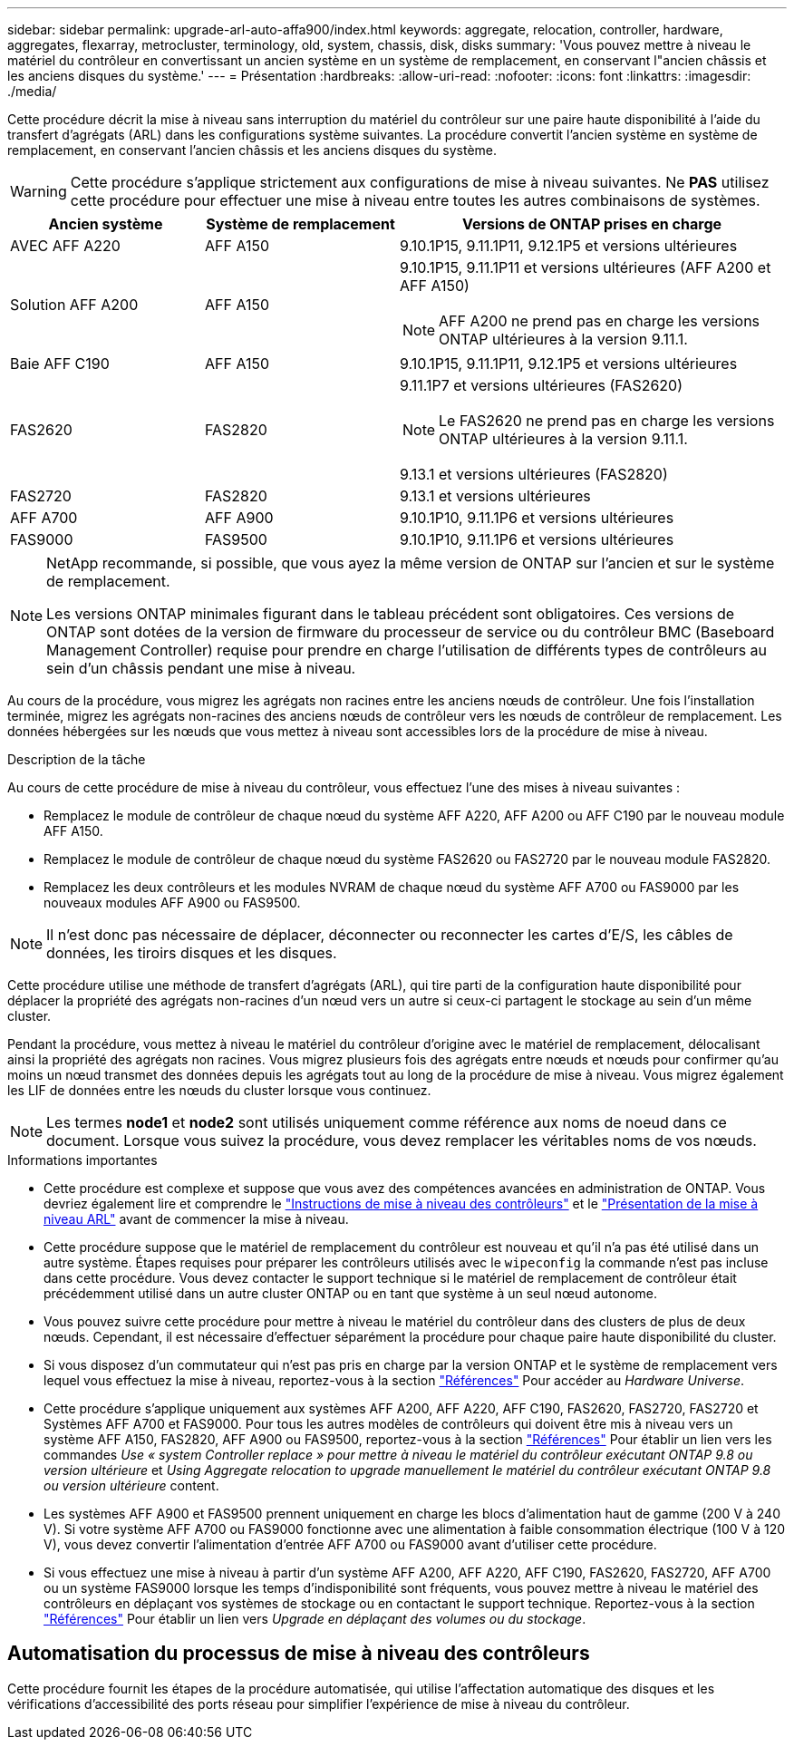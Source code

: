 ---
sidebar: sidebar 
permalink: upgrade-arl-auto-affa900/index.html 
keywords: aggregate, relocation, controller, hardware, aggregates, flexarray, metrocluster, terminology, old, system, chassis, disk, disks 
summary: 'Vous pouvez mettre à niveau le matériel du contrôleur en convertissant un ancien système en un système de remplacement, en conservant l"ancien châssis et les anciens disques du système.' 
---
= Présentation
:hardbreaks:
:allow-uri-read: 
:nofooter: 
:icons: font
:linkattrs: 
:imagesdir: ./media/


[role="lead"]
Cette procédure décrit la mise à niveau sans interruption du matériel du contrôleur sur une paire haute disponibilité à l'aide du transfert d'agrégats (ARL) dans les configurations système suivantes. La procédure convertit l'ancien système en système de remplacement, en conservant l'ancien châssis et les anciens disques du système.


WARNING: Cette procédure s'applique strictement aux configurations de mise à niveau suivantes. Ne *PAS* utilisez cette procédure pour effectuer une mise à niveau entre toutes les autres combinaisons de systèmes.

[cols="20,20,40"]
|===
| Ancien système | Système de remplacement | Versions de ONTAP prises en charge 


| AVEC AFF A220 | AFF A150 | 9.10.1P15, 9.11.1P11, 9.12.1P5 et versions ultérieures 


| Solution AFF A200 | AFF A150  a| 
9.10.1P15, 9.11.1P11 et versions ultérieures (AFF A200 et AFF A150)


NOTE: AFF A200 ne prend pas en charge les versions ONTAP ultérieures à la version 9.11.1.



| Baie AFF C190 | AFF A150 | 9.10.1P15, 9.11.1P11, 9.12.1P5 et versions ultérieures 


| FAS2620 | FAS2820  a| 
9.11.1P7 et versions ultérieures (FAS2620)


NOTE: Le FAS2620 ne prend pas en charge les versions ONTAP ultérieures à la version 9.11.1.

9.13.1 et versions ultérieures (FAS2820)



| FAS2720 | FAS2820 | 9.13.1 et versions ultérieures 


| AFF A700 | AFF A900 | 9.10.1P10, 9.11.1P6 et versions ultérieures 


| FAS9000 | FAS9500 | 9.10.1P10, 9.11.1P6 et versions ultérieures 
|===
[NOTE]
====
NetApp recommande, si possible, que vous ayez la même version de ONTAP sur l'ancien et sur le système de remplacement.

Les versions ONTAP minimales figurant dans le tableau précédent sont obligatoires. Ces versions de ONTAP sont dotées de la version de firmware du processeur de service ou du contrôleur BMC (Baseboard Management Controller) requise pour prendre en charge l'utilisation de différents types de contrôleurs au sein d'un châssis pendant une mise à niveau.

====
Au cours de la procédure, vous migrez les agrégats non racines entre les anciens nœuds de contrôleur. Une fois l'installation terminée, migrez les agrégats non-racines des anciens nœuds de contrôleur vers les nœuds de contrôleur de remplacement. Les données hébergées sur les nœuds que vous mettez à niveau sont accessibles lors de la procédure de mise à niveau.

.Description de la tâche
Au cours de cette procédure de mise à niveau du contrôleur, vous effectuez l'une des mises à niveau suivantes :

* Remplacez le module de contrôleur de chaque nœud du système AFF A220, AFF A200 ou AFF C190 par le nouveau module AFF A150.
* Remplacez le module de contrôleur de chaque nœud du système FAS2620 ou FAS2720 par le nouveau module FAS2820.
* Remplacez les deux contrôleurs et les modules NVRAM de chaque nœud du système AFF A700 ou FAS9000 par les nouveaux modules AFF A900 ou FAS9500.



NOTE: Il n'est donc pas nécessaire de déplacer, déconnecter ou reconnecter les cartes d'E/S, les câbles de données, les tiroirs disques et les disques.

Cette procédure utilise une méthode de transfert d'agrégats (ARL), qui tire parti de la configuration haute disponibilité pour déplacer la propriété des agrégats non-racines d'un nœud vers un autre si ceux-ci partagent le stockage au sein d'un même cluster.

Pendant la procédure, vous mettez à niveau le matériel du contrôleur d'origine avec le matériel de remplacement, délocalisant ainsi la propriété des agrégats non racines. Vous migrez plusieurs fois des agrégats entre nœuds et nœuds pour confirmer qu'au moins un nœud transmet des données depuis les agrégats tout au long de la procédure de mise à niveau. Vous migrez également les LIF de données entre les nœuds du cluster lorsque vous continuez.


NOTE: Les termes *node1* et *node2* sont utilisés uniquement comme référence aux noms de noeud dans ce document. Lorsque vous suivez la procédure, vous devez remplacer les véritables noms de vos nœuds.

.Informations importantes
* Cette procédure est complexe et suppose que vous avez des compétences avancées en administration de ONTAP. Vous devriez également lire et comprendre le link:guidelines_for_upgrading_controllers_with_arl.html["Instructions de mise à niveau des contrôleurs"] et le link:overview_of_the_arl_upgrade.html["Présentation de la mise à niveau ARL"] avant de commencer la mise à niveau.
* Cette procédure suppose que le matériel de remplacement du contrôleur est nouveau et qu'il n'a pas été utilisé dans un autre système. Étapes requises pour préparer les contrôleurs utilisés avec le `wipeconfig` la commande n'est pas incluse dans cette procédure. Vous devez contacter le support technique si le matériel de remplacement de contrôleur était précédemment utilisé dans un autre cluster ONTAP ou en tant que système à un seul nœud autonome.
* Vous pouvez suivre cette procédure pour mettre à niveau le matériel du contrôleur dans des clusters de plus de deux nœuds. Cependant, il est nécessaire d'effectuer séparément la procédure pour chaque paire haute disponibilité du cluster.
* Si vous disposez d'un commutateur qui n'est pas pris en charge par la version ONTAP et le système de remplacement vers lequel vous effectuez la mise à niveau, reportez-vous à la section link:other_references.html["Références"] Pour accéder au _Hardware Universe_.
* Cette procédure s'applique uniquement aux systèmes AFF A200, AFF A220, AFF C190, FAS2620, FAS2720, FAS2720 et Systèmes AFF A700 et FAS9000. Pour tous les autres modèles de contrôleurs qui doivent être mis à niveau vers un système AFF A150, FAS2820, AFF A900 ou FAS9500, reportez-vous à la section link:other_references.html["Références"] Pour établir un lien vers les commandes _Use « system Controller replace » pour mettre à niveau le matériel du contrôleur exécutant ONTAP 9.8 ou version ultérieure_ et _Using Aggregate relocation to upgrade manuellement le matériel du contrôleur exécutant ONTAP 9.8 ou version ultérieure_ content.
* Les systèmes AFF A900 et FAS9500 prennent uniquement en charge les blocs d'alimentation haut de gamme (200 V à 240 V). Si votre système AFF A700 ou FAS9000 fonctionne avec une alimentation à faible consommation électrique (100 V à 120 V), vous devez convertir l'alimentation d'entrée AFF A700 ou FAS9000 avant d'utiliser cette procédure.
* Si vous effectuez une mise à niveau à partir d'un système AFF A200, AFF A220, AFF C190, FAS2620, FAS2720, AFF A700 ou un système FAS9000 lorsque les temps d'indisponibilité sont fréquents, vous pouvez mettre à niveau le matériel des contrôleurs en déplaçant vos systèmes de stockage ou en contactant le support technique. Reportez-vous à la section link:other_references.html["Références"] Pour établir un lien vers _Upgrade en déplaçant des volumes ou du stockage_.




== Automatisation du processus de mise à niveau des contrôleurs

Cette procédure fournit les étapes de la procédure automatisée, qui utilise l'affectation automatique des disques et les vérifications d'accessibilité des ports réseau pour simplifier l'expérience de mise à niveau du contrôleur.
